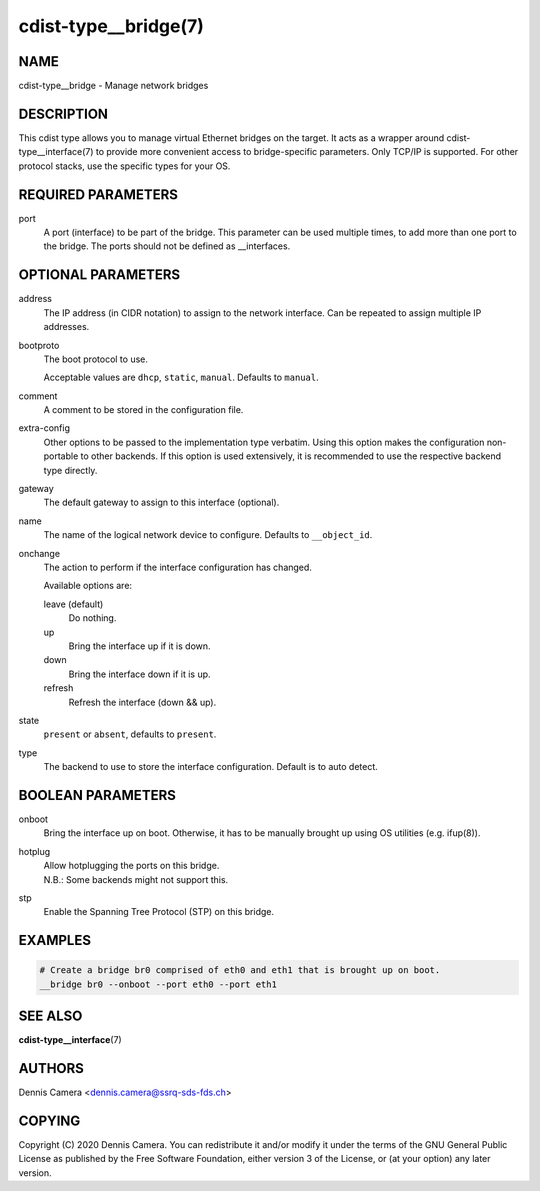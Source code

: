 cdist-type__bridge(7)
=====================

NAME
----
cdist-type__bridge - Manage network bridges


DESCRIPTION
-----------
This cdist type allows you to manage virtual Ethernet bridges on the target.
It acts as a wrapper around cdist-type__interface(7) to provide more convenient
access to bridge-specific parameters.
Only TCP/IP is supported. For other protocol stacks, use the specific types for
your OS.


REQUIRED PARAMETERS
-------------------
port
    A port (interface) to be part of the bridge.
    This parameter can be used multiple times, to add more than one port to the
    bridge.
    The ports should not be defined as __interfaces.


OPTIONAL PARAMETERS
-------------------
address
    The IP address (in CIDR notation) to assign to the network interface.
    Can be repeated to assign multiple IP addresses.
bootproto
    The boot protocol to use.

    Acceptable values are ``dhcp``, ``static``, ``manual``.
    Defaults to ``manual``.
comment
    A comment to be stored in the configuration file.
extra-config
    Other options to be passed to the implementation type verbatim.
    Using this option makes the configuration non-portable to other backends.
    If this option is used extensively, it is recommended to use the respective
    backend type directly.
gateway
    The default gateway to assign to this interface (optional).
name
    The name of the logical network device to configure.
    Defaults to ``__object_id``.
onchange
    The action to perform if the interface configuration has changed.

    Available options are:

    leave (default)
        Do nothing.
    up
        Bring the interface up if it is down.
    down
        Bring the interface down if it is up.
    refresh
        Refresh the interface (down && up).
state
    ``present`` or ``absent``, defaults to ``present``.
type
    The backend to use to store the interface configuration.
    Default is to auto detect.


BOOLEAN PARAMETERS
------------------
onboot
    Bring the interface up on boot.
    Otherwise, it has to be manually brought up using OS utilities
    (e.g. ifup\ (8)).
hotplug
    | Allow hotplugging the ports on this bridge.
    | N.B.: Some backends might not support this.
stp
    Enable the Spanning Tree Protocol (STP) on this bridge.


EXAMPLES
--------

.. code-block:: sh

    # Create a bridge br0 comprised of eth0 and eth1 that is brought up on boot.
    __bridge br0 --onboot --port eth0 --port eth1


SEE ALSO
--------
:strong:`cdist-type__interface`\ (7)


AUTHORS
-------
Dennis Camera <dennis.camera@ssrq-sds-fds.ch>


COPYING
-------
Copyright \(C) 2020 Dennis Camera. You can redistribute it
and/or modify it under the terms of the GNU General Public License as
published by the Free Software Foundation, either version 3 of the
License, or (at your option) any later version.
